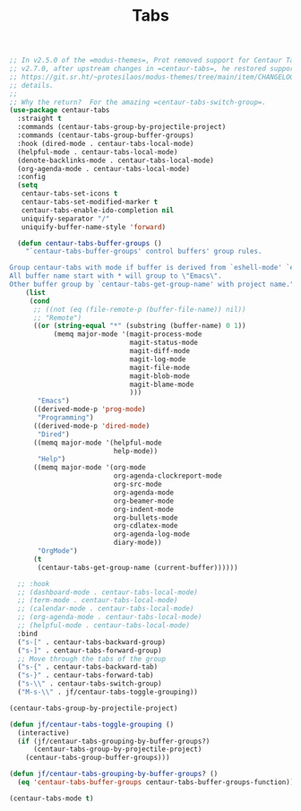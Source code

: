 # -*- org-insert-tilde-language: emacs-lisp; -*-
#+TITLE: Tabs

#+begin_src emacs-lisp
  ;; In v2.5.0 of the =modus-themes=, Prot removed support for Centaur Tabs.  In
  ;; v2.7.0, after upstream changes in =centaur-tabs=, he restored support.  See
  ;; https://git.sr.ht/~protesilaos/modus-themes/tree/main/item/CHANGELOG.org for
  ;; details.
  ;;
  ;; Why the return?  For the amazing =centaur-tabs-switch-group=.
  (use-package centaur-tabs
    :straight t
    :commands (centaur-tabs-group-by-projectile-project)
    :commands (centaur-tabs-group-buffer-groups)
    :hook (dired-mode . centaur-tabs-local-mode)
    (helpful-mode . centaur-tabs-local-mode)
    (denote-backlinks-mode . centaur-tabs-local-mode)
    (org-agenda-mode . centaur-tabs-local-mode)
    :config
    (setq
     centaur-tabs-set-icons t
     centaur-tabs-set-modified-marker t
     centaur-tabs-enable-ido-completion nil
     uniquify-separator "/"
     uniquify-buffer-name-style 'forward)

    (defun centaur-tabs-buffer-groups ()
      "`centaur-tabs-buffer-groups' control buffers' group rules.

  Group centaur-tabs with mode if buffer is derived from `eshell-mode' `emacs-lisp-mode' `dired-mode' `org-mode' `magit-mode'.
  All buffer name start with * will group to \"Emacs\".
  Other buffer group by `centaur-tabs-get-group-name' with project name."
      (list
       (cond
        ;; ((not (eq (file-remote-p (buffer-file-name)) nil))
        ;; "Remote")
        ((or (string-equal "*" (substring (buffer-name) 0 1))
             (memq major-mode '(magit-process-mode
                                magit-status-mode
                                magit-diff-mode
                                magit-log-mode
                                magit-file-mode
                                magit-blob-mode
                                magit-blame-mode
                                )))
         "Emacs")
        ((derived-mode-p 'prog-mode)
         "Programming")
        ((derived-mode-p 'dired-mode)
         "Dired")
        ((memq major-mode '(helpful-mode
                            help-mode))
         "Help")
        ((memq major-mode '(org-mode
                            org-agenda-clockreport-mode
                            org-src-mode
                            org-agenda-mode
                            org-beamer-mode
                            org-indent-mode
                            org-bullets-mode
                            org-cdlatex-mode
                            org-agenda-log-mode
                            diary-mode))
         "OrgMode")
        (t
         (centaur-tabs-get-group-name (current-buffer))))))

    ;; :hook
    ;; (dashboard-mode . centaur-tabs-local-mode)
    ;; (term-mode . centaur-tabs-local-mode)
    ;; (calendar-mode . centaur-tabs-local-mode)
    ;; (org-agenda-mode . centaur-tabs-local-mode)
    ;; (helpful-mode . centaur-tabs-local-mode)
    :bind
    ("s-[" . centaur-tabs-backward-group)
    ("s-]" . centaur-tabs-forward-group)
    ;; Move through the tabs of the group
    ("s-{" . centaur-tabs-backward-tab)
    ("s-}" . centaur-tabs-forward-tab)
    ("s-\\" . centaur-tabs-switch-group)
    ("M-s-\\" . jf/centaur-tabs-toggle-grouping))

  (centaur-tabs-group-by-projectile-project)

  (defun jf/centaur-tabs-toggle-grouping ()
    (interactive)
    (if (jf/centaur-tabs-grouping-by-buffer-groups?)
        (centaur-tabs-group-by-projectile-project)
      (centaur-tabs-group-buffer-groups)))

  (defun jf/centaur-tabs-grouping-by-buffer-groups? ()
    (eq 'centaur-tabs-buffer-groups centaur-tabs-buffer-groups-function))

  (centaur-tabs-mode t)
#+end_src